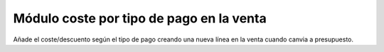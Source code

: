 =========================================
Módulo coste por tipo de pago en la venta
=========================================

Añade el coste/descuento según el tipo de pago creando una nueva línea en la
venta cuando canvia a presupuesto.
